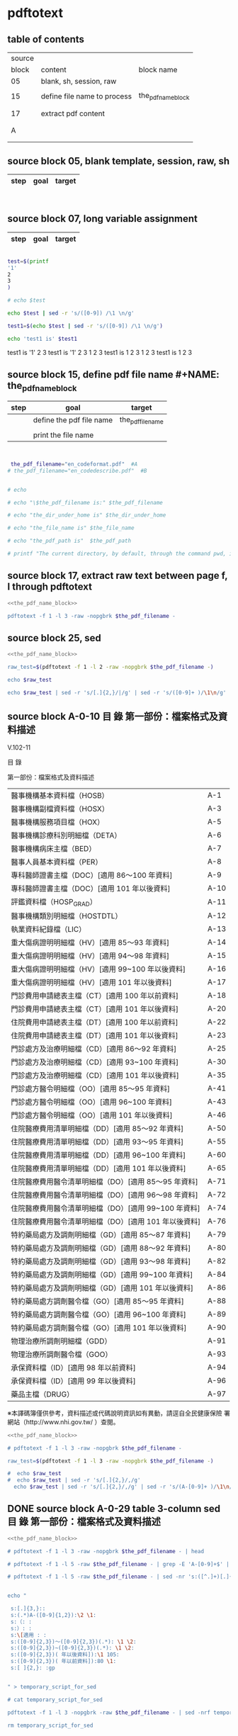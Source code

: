 * pdftotext

** table of contents

| source |                             |                        |
|  block | content                     | block name             |
|--------+-----------------------------+------------------------|
|     05 | blank, sh, session, raw     |                        |
|        |                             |                        |
|     15 | define file name to process | the_pdf_name_block     |
|        |                             | <<the_pdf_name_block>> |
|        |                             |                        |
|     17 | extract pdf content         |                        |
|        |                             |                        |
|        |                             |                        |
|      A |                             |                        |
|        |                             |                        |
|        |                             |                        |


** source block 05, blank template, session, raw, sh

| step | goal                     | target           |
|------+--------------------------+------------------|

#+NAME:
#+HEADERS: :session
#+HEADERS: :results raw
#+BEGIN_SRC sh


#+END_SRC

#+RESULTS:


** source block 07, long variable assignment

| step | goal                     | target           |
|------+--------------------------+------------------|

#+NAME:
#+HEADERS: :session
#+HEADERS: :results raw
#+BEGIN_SRC sh

test=$(printf 
'1'
2
3
)

# echo $test 

echo $test | sed -r 's/([0-9]) /\1 \n/g'

test1=$(echo $test | sed -r 's/([0-9]) /\1 \n/g')

echo 'test1 is' $test1

#+END_SRC

#+RESULTS:

test1 is
'1' 2 
3
test1 is '1' 2 3
1 
2 
3
test1 is 1 2 3
1 
2 
3
test1 is 1 2 3






** source block 15, define pdf file name #+NAME: the_pdf_name_block

| step | goal                     | target           |
|------+--------------------------+------------------|
|      | define the pdf file name | the_pdf_filename |
|      |                          |                  |
|      | print the file name      |                  |

#+NAME: the_pdf_name_block
#+HEADERS: :session
#+HEADERS: :results raw
#+BEGIN_SRC sh


 the_pdf_filename="en_codeformat.pdf"  #A
# the_pdf_filename="en_codedescribe.pdf"  #B


# echo

# echo "\$the_pdf_filename is:" $the_pdf_filename

# echo "the_dir_under_home is" $the_dir_under_home

# echo "the_file_name is" $the_file_name

# echo "the_pdf_path is"  $the_pdf_path

# printf "The current directory, by default, through the command pwd, is: " ; pwd

#+END_SRC





** source block 17, extract raw text between page f, l through pdftotext

#+NAME: raw_output
#+HEADERS: :noweb yes
#+HEADERS: :results raw
#+HEADERS: :session
#+BEGIN_SRC sh
<<the_pdf_name_block>>

pdftotext -f 1 -l 3 -raw -nopgbrk $the_pdf_filename -
#+END_SRC


    

** source block 25, sed 

#+HEADERS: :noweb yes
#+HEADERS: :results raw
#+HEADERS: :session
#+BEGIN_SRC sh
 <<the_pdf_name_block>>

 raw_test=$(pdftotext -f 1 -l 2 -raw -nopgbrk $the_pdf_filename -)

 echo $raw_test

 echo $raw_test | sed -r 's/[.]{2,}/|/g' | sed -r 's/([0-9]+ )/\1\n/g'

#+END_SRC

   
** source block A-0-10 目 錄 第一部份：檔案格式及資料描述 


V.102-11 

目 錄 

第一部份：檔案格式及資料描述 

| 醫事機構基本資料檔（HOSB）                            | A-1  |
| 醫事機構副檔資料檔（HOSX）                            | A-3  |
| 醫事機構服務項目檔（HOX）                             | A-5  |
| 醫事機構診療科別明細檔（DETA）                        | A-6  |
| 醫事機構病床主檔（BED）                               | A-7  |
| 醫事人員基本資料檔（PER）                             | A-8  |
| 專科醫師證書主檔（DOC）[適用 86～100 年資料]          | A-9  |
| 專科醫師證書主檔（DOC）[適用 101 年以後資料]          | A-10 |
| 評鑑資料檔（HOSP_GRAD）                               | A-11 |
| 醫事機構類別明細檔（HOSTDTL）                         | A-12 |
| 執業資料紀錄檔（LIC）                                 | A-13 |
| 重大傷病證明明細檔（HV）[適用 85～93 年資料]          | A-14 |
| 重大傷病證明明細檔（HV）[適用 94～98 年資料]          | A-15 |
| 重大傷病證明明細檔（HV）[適用 99~100 年以後資料]      | A-16 |
| 重大傷病證明明細檔（HV）[適用 101 年以後資料]         | A-17 |
| 門診費用申請總表主檔（CT）[適用 100 年以前資料]       | A-18 |
| 門診費用申請總表主檔（CT）[適用 101 年以後資料]       | A-20 |
| 住院費用申請總表主檔（DT）[適用 100 年以前資料]       | A-22 |
| 住院費用申請總表主檔（DT）[適用 101 年以後資料]       | A-23 |
| 門診處方及治療明細檔（CD）[適用 86～92 年資料]        | A-25 |
| 門診處方及治療明細檔（CD）[適用 93~100 年資料]        | A-30 |
| 門診處方及治療明細檔（CD）[適用 101 年以後資料]       | A-35 |
| 門診處方醫令明細檔（OO）[適用 85～95 年資料]          | A-41 |
| 門診處方醫令明細檔（OO）[適用 96~100 年資料]          | A-43 |
| 門診處方醫令明細檔（OO）[適用 101 年以後資料]         | A-46 |
| 住院醫療費用清單明細檔（DD）[適用 85～92 年資料]      | A-50 |
| 住院醫療費用清單明細檔（DD）[適用 93～95 年資料]      | A-55 |
| 住院醫療費用清單明細檔（DD）[適用 96~100 年資料]      | A-60 |
| 住院醫療費用清單明細檔（DD）[適用 101 年以後資料]     | A-65 |
| 住院醫療費用醫令清單明細檔（DO）[適用 85～95 年資料]  | A-71 |
| 住院醫療費用醫令清單明細檔（DO）[適用 96～98 年資料]  | A-72 |
| 住院醫療費用醫令清單明細檔（DO）[適用 99~100 年資料]  | A-74 |
| 住院醫療費用醫令清單明細檔（DO）[適用 101 年以後資料] | A-76 |
| 特約藥局處方及調劑明細檔（GD）[適用 85～87 年資料]    | A-79 |
| 特約藥局處方及調劑明細檔（GD）[適用 88～92 年資料]    | A-80 |
| 特約藥局處方及調劑明細檔（GD）[適用 93～98 年資料]    | A-82 |
| 特約藥局處方及調劑明細檔（GD）[適用 99~100 年資料]    | A-84 |
| 特約藥局處方及調劑明細檔（GD）[適用 101 年以後資料]   | A-86 |
| 特約藥局處方調劑醫令檔（GO）[適用 85～95 年資料]      | A-88 |
| 特約藥局處方調劑醫令檔（GO）[適用 96~100 年資料]      | A-89 |
| 特約藥局處方調劑醫令檔（GO）[適用 101 年以後資料]     | A-90 |
| 物理治療所調劑明細檔（GDD）                           | A-91 |
| 物理治療所調劑醫令檔（GOO）                           | A-93 |
| 承保資料檔（ID）[適用 98 年以前資料]                  | A-94 |
| 承保資料檔（ID）[適用 99 年以後資料]                  | A-96 |
| 藥品主檔（DRUG）                                      | A-97 |

※本譯碼簿僅供參考，資料描述或代碼說明資訊如有異動，請逕自全民健康保險 署網站（http://www.nhi.gov.tw/ ）查閱。



#+NAME: raw_output
#+HEADERS: :noweb yes
#+HEADERS: :results raw
#+HEADERS: :session
#+BEGIN_SRC sh
<<the_pdf_name_block>>

# pdftotext -f 1 -l 3 -raw -nopgbrk $the_pdf_filename -

raw_test=$(pdftotext -f 1 -l 3 -raw -nopgbrk $the_pdf_filename -)

#  echo $raw_test
#  echo $raw_test | sed -r 's/[.]{2,}/,/g'
  echo $raw_test | sed -r 's/[.]{2,}/,/g' | sed -r 's/(A-[0-9]+ )/\1\n/g'

#+END_SRC




** DONE source block A-0-29 table 3-column  sed 目 錄 第一部份：檔案格式及資料描述
#+HEADERS: :results raw

#+HEADERS: :noweb yes
#+HEADERS: :session
#+BEGIN_SRC sh
<<the_pdf_name_block>>

# pdftotext -f 1 -l 3 -raw -nopgbrk $the_pdf_filename - | head

# pdftotext -f 1 -l 5 -raw $the_pdf_filename - | grep -E 'A-[0-9]+$' | cut -d"-" -f2

# pdftotext -f 1 -l 5 -raw $the_pdf_filename - | sed -nr 's:([^.]+)[.]{5,}[ ]?A-([0-9]+)$:|\1|\2|:p'


echo "

 s:[.]{3,}:: 
 s:(.*)A-([0-9]{1,2}):\2 \1:
 s:（: :   
 s:）: :
 s:\[適用 : :
 s:([0-9]{2,3})～([0-9]{2,3})(.*): \1 \2:
 s:([0-9]{2,3})~([0-9]{2,3})(.*): \1 \2:
 s:([0-9]{2,3})( 年以後資料]):\1 105:
 s:([0-9]{2,3})( 年以前資料]):80 \1:
 s:[ ]{2,}: :gp


" > temporary_script_for_sed

# cat temporary_script_for_sed

pdftotext -f 1 -l 3 -nopgbrk -raw $the_pdf_filename - | sed -nrf temporary_script_for_sed

rm temporary_script_for_sed
#+END_SRC

#+RESULTS:
|  1 | 醫事機構基本資料檔         | HOSB    |     |     |
|  3 | 醫事機構副檔資料檔         | HOSX    |     |     |
|  5 | 醫事機構服務項目檔         | HOX     |     |     |
|  6 | 醫事機構診療科別明細檔     | DETA    |     |     |
|  7 | 醫事機構病床主檔           | BED     |     |     |
|  8 | 醫事人員基本資料檔         | PER     |     |     |
|  9 | 專科醫師證書主檔           | DOC     |  86 | 100 |
| 10 | 專科醫師證書主檔           | DOC     | 101 | 105 |
| 12 | 醫事機構類別明細檔         | HOSTDTL |     |     |
| 13 | 執業資料紀錄檔             | LIC     |     |     |
| 14 | 重大傷病證明明細檔         | HV      |  85 |  93 |
| 15 | 重大傷病證明明細檔         | HV      |  94 |  98 |
| 16 | 重大傷病證明明細檔         | HV      |  99 | 100 |
| 17 | 重大傷病證明明細檔         | HV      | 101 | 105 |
| 18 | 門診費用申請總表主檔       | CT      |  80 | 100 |
| 20 | 門診費用申請總表主檔       | CT      | 101 | 105 |
| 22 | 住院費用申請總表主檔       | DT      |  80 | 100 |
| 23 | 住院費用申請總表主檔       | DT      | 101 | 105 |
| 25 | 門診處方及治療明細檔       | CD      |  86 |  92 |
| 30 | 門診處方及治療明細檔       | CD      |  93 | 100 |
| 35 | 門診處方及治療明細檔       | CD      | 101 | 105 |
| 41 | 門診處方醫令明細檔         | OO      |  85 |  95 |
| 43 | 門診處方醫令明細檔         | OO      |  96 | 100 |
| 46 | 門診處方醫令明細檔         | OO      | 101 | 105 |
| 50 | 住院醫療費用清單明細檔     | DD      |  85 |  92 |
| 55 | 住院醫療費用清單明細檔     | DD      |  93 |  95 |
| 60 | 住院醫療費用清單明細檔     | DD      |  96 | 100 |
| 65 | 住院醫療費用清單明細檔     | DD      | 101 | 105 |
| 71 | 住院醫療費用醫令清單明細檔 | DO      |  85 |  95 |
| 72 | 住院醫療費用醫令清單明細檔 | DO      |  96 |  98 |
| 74 | 住院醫療費用醫令清單明細檔 | DO      |  99 | 100 |
| 76 | 住院醫療費用醫令清單明細檔 | DO      | 101 | 105 |
| 79 | 特約藥局處方及調劑明細檔   | GD      |  85 |  87 |
| 80 | 特約藥局處方及調劑明細檔   | GD      |  88 |  92 |
| 82 | 特約藥局處方及調劑明細檔   | GD      |  93 |  98 |
| 84 | 特約藥局處方及調劑明細檔   | GD      |  99 | 100 |
| 86 | 特約藥局處方及調劑明細檔   | GD      | 101 | 105 |
| 88 | 特約藥局處方調劑醫令檔     | GO      |  85 |  95 |
| 89 | 特約藥局處方調劑醫令檔     | GO      |  96 | 100 |
| 90 | 特約藥局處方調劑醫令檔     | GO      | 101 | 105 |
| 91 | 物理治療所調劑明細檔       | GDD     |     |     |
| 93 | 物理治療所調劑醫令檔       | GOO     |     |     |
| 94 | 承保資料檔                 | ID      |  80 |  98 |
| 96 | 承保資料檔                 | ID      |  99 | 105 |
| 97 | 藥品主檔                   | DRUG    |     |     |




** DONE source block A-1 醫事機構基本資料檔 HOSB

https://www.gnu.org/software/gawk/manual/html_node/Output-Separators.html

awk 'BEGIN { OFS = ";"; ORS = "\n\n" }
>            { print $1, $2 }' mail-list

awk 'BEGIN { OFS = ", "}{ print $1, $2 }' mail-list

#+NAME: raw_output
#+HEADERS: :noweb yes
#+HEADERS: :results raw
#+HEADERS: :session
#+BEGIN_SRC sh
<<the_pdf_name_block>>

# pdftotext -f 4 -l 5 -raw -nopgbrk $the_pdf_filename -

  raw_test=$(pdftotext -f 5 -l 6 -raw -nopgbrk $the_pdf_filename -)

 echo $raw_test
 echo $raw_test | sed -r 's/( [0-9]{1,2} [A-XZ])/\n\1/g'
 echo $raw_test | sed -r 's/( [0-9]{1,2} [A-XZ])/\n\1/g' | awk '{print $1, $2, $3, $4, $5, $6, $7, $8$9$10$11$12$13$14$15}'
# echo $raw_test | sed -r 's/( [0-9]{1,2} [A-XZ])/\n\1/g' | awk ' { OFS = ", "}{print $1, $2, $3, $4, $5, $6, $7, $8$9$10$11$12$13$14$15 }'
#  echo $raw_test | sed -r 's/[.]{2,}/,/g' | sed -r 's/(A-[0-9]+ )/\1\n/g'

#+END_SRC


** DONE source block A-8 醫事人員基本資料檔 PER 

#+NAME: raw_output
#+HEADERS: :noweb yes
#+HEADERS: :results raw
#+HEADERS: :session
#+BEGIN_SRC sh
<<the_pdf_name_block>>

# pdftotext -f 12 -l 12 -raw -nopgbrk $the_pdf_filename -

  raw_test=$(pdftotext -f 12 -l 12 -raw -nopgbrk $the_pdf_filename -)

 echo $raw_test
 echo $raw_test | sed -r 's/( [0-9]{1,2} [A-XZ])/\n\1/g'
 echo $raw_test | sed -r 's/( [0-9]{1,2} [A-XZ])/\n\1/g' | awk '{print $1, $2, $3, $4, $5, $6, $7, $8$9$10$11$12$13$14$15}'
# echo $raw_test | sed -r 's/( [0-9]{1,2} [A-XZ])/\n\1/g' | awk ' { OFS = ", "}{print $1, $2, $3, $4, $5, $6, $7, $8$9$10$11$12$13$14$15 }'
#  echo $raw_test | sed -r 's/[.]{2,}/,/g' | sed -r 's/(A-[0-9]+ )/\1\n/g'

#+END_SRC


** DONE source block A-9 專科醫師證書主檔 DOC 

#+NAME: raw_output
#+HEADERS: :noweb yes
#+HEADERS: :results raw
#+HEADERS: :session
#+BEGIN_SRC sh
<<the_pdf_name_block>>

# pdftotext -f 12 -l 12 -raw -nopgbrk $the_pdf_filename -

  raw_test=$(pdftotext -f 13 -l 14 -raw -nopgbrk $the_pdf_filename -)

# echo $raw_test
# echo $raw_test | sed -r 's/( [0-9]{1,2} [A-XZ])/\n\1/g'
 echo $raw_test | sed -r 's/( [0-9]{1,2} [A-XZ])/\n\1/g' | awk '{print $1, $2, $3, $4, $5, $6, $7, $8$9$10$11$12$13$14$15$16$17$18$19$20$21$22$23$24$25$26$27$28$29$30}'
# echo $raw_test | sed -r 's/( [0-9]{1,2} [A-XZ])/\n\1/g' | awk ' { OFS = ", "}{print $1, $2, $3, $4, $5, $6, $7, $8$9$10$11$12$13$14$15 }'
#  echo $raw_test | sed -r 's/[.]{2,}/,/g' | sed -r 's/(A-[0-9]+ )/\1\n/g'

#+END_SRC





** DONE source block A-14 重大傷病證明明細檔 HV 

#+NAME: raw_output
#+HEADERS: :noweb yes
#+HEADERS: :results raw
#+HEADERS: :session
#+BEGIN_SRC sh
<<the_pdf_name_block>>

# pdftotext -f 12 -l 12 -raw -nopgbrk $the_pdf_filename -

  raw_test=$(pdftotext -f 18 -l 21 -raw -nopgbrk $the_pdf_filename -)

# echo $raw_test
# echo $raw_test | sed -r 's/( [0-9]{1,2} [A-XZ])/\n\1/g'
 echo $raw_test | sed -r 's/( [0-9]{1,2} [A-XZ])/\n\1/g' | awk '{print $1, $2, $3, $4, $5, $6, $7, $8$9$10$11$12$13$14$15$16$17$18$19$20$21$22$23$24$25$26$27$28$29$30$31$32$33$34$35$36$37$38$39$40}'
# echo $raw_test | sed -r 's/( [0-9]{1,2} [A-XZ])/\n\1/g' | awk ' { OFS = ", "}{print $1, $2, $3, $4, $5, $6, $7, $8$9$10$11$12$13$14$15 }'
#  echo $raw_test | sed -r 's/[.]{2,}/,/g' | sed -r 's/(A-[0-9]+ )/\1\n/g'

#+END_SRC




** DONE source block A-17 執業資料紀錄檔 LIC 

#+NAME: raw_output
#+HEADERS: :noweb yes
#+HEADERS: :results raw
#+HEADERS: :session
#+BEGIN_SRC sh
<<the_pdf_name_block>>

# pdftotext -f 18 -l 18 -raw -nopgbrk $the_pdf_filename -

  raw_test=$(pdftotext -f 17 -l 17 -raw -nopgbrk $the_pdf_filename -)

# echo $raw_test
# echo $raw_test | sed -r 's/( [0-9]{1,2} [A-XZ])/\n\1/g'
# echo $raw_test | sed -r 's/( [0-9]{1,2} [A-XZ])/\n\1/g' | awk '{print $1, $2, $3, $4, $5, $6, $7, $8$9$10$11$12$13$14$15$16$17$18$19$20$21$22$23$24$25$26$27$28$29$30$31$32$33$34$35$36$37$38$39$40}'

 echo $raw_test | sed -r 's/( [0-9]{1,2} [A-XZ])/\n\1/g' | awk '{print $1, $2, $3, $4, $5, $6, $7, $8$9$10$11$12$13$14$15$16$17$18$19$20$21$22$23$24$25$26$27$28$29$30$31$32$33$34$35$36$37$38$39$40}' | \ sed -r 's/序號英文欄位中文欄位資料型態長度起始位置迄末位置資料描述/\n\n序號 英文欄位 中文欄位 資料型態 長度 起始位置 迄末位置 資料描述/g'

#+END_SRC


** DONE source block A-18 門診費用申請總表主檔 CT 

#+NAME: raw_output
#+HEADERS: :noweb yes
#+HEADERS: :results raw
#+HEADERS: :session
#+BEGIN_SRC sh
<<the_pdf_name_block>>

# pdftotext -f 18 -l 18 -raw -nopgbrk $the_pdf_filename -

  raw_test=$(pdftotext -f 22 -l 25 -raw -nopgbrk $the_pdf_filename -)

# echo $raw_test
# echo $raw_test | sed -r 's/( [0-9]{1,2} [A-XZ])/\n\1/g'
# echo $raw_test | sed -r 's/( [0-9]{1,2} [A-XZ])/\n\1/g' | awk '{print $1, $2, $3, $4, $5, $6, $7, $8$9$10$11$12$13$14$15$16$17$18$19$20$21$22$23$24$25$26$27$28$29$30$31$32$33$34$35$36$37$38$39$40}'

 echo $raw_test | sed -r 's/( [0-9]{1,2} [A-XZ])/\n\1/g' | awk '{print $1, $2, $3, $4, $5, $6, $7, $8$9$10$11$12$13$14$15$16$17$18$19$20$21$22$23$24$25$26$27$28$29$30$31$32$33$34$35$36$37$38$39$40}' | sed -r 's/序號英文欄位中文欄位資料型態長度起始位置迄末位置資料描述/\n\n序號 英文欄位 中文欄位 資料型態 長度 起始位置 迄末位置 資料描述/g'

#+END_SRC






** DONE source block A-22 住院費用申請總表主檔 DT 

#+NAME: raw_output
#+HEADERS: :noweb yes
#+HEADERS: :results raw
#+HEADERS: :session
#+BEGIN_SRC sh
<<the_pdf_name_block>>

# pdftotext -f 18 -l 18 -raw -nopgbrk $the_pdf_filename -

  raw_test=$(pdftotext -f 26 -l 28 -raw -nopgbrk $the_pdf_filename -)

# echo $raw_test
# echo $raw_test | sed -r 's/( [0-9]{1,2} [A-XZ])/\n\1/g'
# echo $raw_test | sed -r 's/( [0-9]{1,2} [A-XZ])/\n\1/g' | awk '{print $1, $2, $3, $4, $5, $6, $7, $8$9$10$11$12$13$14$15$16$17$18$19$20$21$22$23$24$25$26$27$28$29$30$31$32$33$34$35$36$37$38$39$40}'

 echo $raw_test | sed -r 's/( [0-9]{1,2} [A-XZ])/\n\1/g' | awk '{print $1, $2, $3, $4, $5, $6, $7, $8$9$10$11$12$13$14$15$16$17$18$19$20$21$22$23$24$25$26$27$28$29$30$31$32$33$34$35$36$37$38$39$40}' | sed -r 's/序號英文欄位中文欄位資料型態長度起始位置迄末位置資料描述/\n\n序號 英文欄位 中文欄位 資料型態 長度 起始位置 迄末位置 資料描述/g'

#+END_SRC




** DONE source block A-25 門診處方及治療明細檔 CD 

（適用 85～92 年資料）

#+HEADERS: :noweb yes
#+HEADERS: :results raw
#+HEADERS: :session
#+BEGIN_SRC sh
<<the_pdf_name_block>>

  raw_test=$(pdftotext -f 29 -l 33 -raw -nopgbrk $the_pdf_filename -)

# echo $raw_test
# echo $raw_test | sed -r 's/( [0-9]{1,2} [A-XZ])/\n\1/g'
# echo $raw_test | sed -r 's/( [0-9]{1,2} [A-XZ])/\n\1/g' | awk '{print $1, $2, $3, $4, $5, $6, $7, $8$9$10$11$12$13$14$15$16$17$18$19$20$21$22$23$24$25$26$27$28$29$30$31$32$33$34$35$36$37$38$39$40}'

 echo $raw_test | sed -r 's/( [0-9]{1,2} [A-XZ])/\n\1/g' | awk '{print $1, $2, $3, $4, $5, $6, $7, $8$9$10$11$12$13$14$15$16$17$18$19$20$21$22$23$24$25$26$27$28$29$30$31$32$33$34$35$36$37$38$39$40}' | sed -r 's/序號英文欄位中文欄位資料型態長度起始位置迄末位置資料描述/\n\n序號 英文欄位 中文欄位 資料型態 長度 起始位置 迄末位置 資料描述/g'

#+END_SRC

（適用 93～100 年資料）

#+HEADERS: :noweb yes
#+HEADERS: :results raw
#+HEADERS: :session
#+BEGIN_SRC sh
<<the_pdf_name_block>>

  raw_test=$(pdftotext -f 34 -l 38 -raw -nopgbrk $the_pdf_filename -)

# echo $raw_test
 echo $raw_test | sed -r 's/( [0-9]{1,2} [A-XZ])/\n\1/g'
# echo $raw_test | sed -r 's/( [0-9]{1,2} [A-XZ])/\n\1/g' | awk '{print $1, $2, $3, $4, $5, $6, $7, $8$9$10$11$12$13$14$15$16$17$18$19$20$21$22$23$24$25$26$27$28$29$30$31$32$33$34$35$36$37$38$39$40}'

# echo $raw_test | sed -r 's/( [0-9]{1,2} [A-XZ])/\n\1/g' | awk '{print $1, $2, $3, $4, $5, $6, $7, $8$9$10$11$12$13$14$15$16$17$18$19$20$21$22$23$24$25$26$27$28$29$30$31$32$33$34$35$36$37$38$39$40}' | sed -r 's/序號英文欄位中文欄位資料型態長度起始位置迄末位置資料描述/\n\n序號 英文欄位 中文欄位 資料型態 長度 起始位置 迄末位置 資料描述/g'

#+END_SRC


（適用 101 年以後資料）

#+HEADERS: :noweb yes
#+HEADERS: :results raw
#+HEADERS: :session
#+BEGIN_SRC sh
<<the_pdf_name_block>>

  raw_test=$(pdftotext -f 39 -l 45 -raw -nopgbrk $the_pdf_filename -)

# echo $raw_test
 echo $raw_test | sed -r 's/( [0-9]{1,2} [A-XZ])/\n\1/g'
# echo $raw_test | sed -r 's/( [0-9]{1,2} [A-XZ])/\n\1/g' | awk '{print $1, $2, $3, $4, $5, $6, $7, $8$9$10$11$12$13$14$15$16$17$18$19$20$21$22$23$24$25$26$27$28$29$30$31$32$33$34$35$36$37$38$39$40}'

# echo $raw_test | sed -r 's/( [0-9]{1,2} [A-XZ])/\n\1/g' | awk '{print $1, $2, $3, $4, $5, $6, $7, $8$9$10$11$12$13$14$15$16$17$18$19$20$21$22$23$24$25$26$27$28$29$30$31$32$33$34$35$36$37$38$39$40}' | sed -r 's/序號英文欄位中文欄位資料型態長度起始位置迄末位置資料描述/\n\n序號 英文欄位 中文欄位 資料型態 長度 起始位置 迄末位置 資料描述/g'

#+END_SRC
       



** DONE source block A-41 門診處方醫令明細檔 OO 


#+HEADERS: :noweb yes
#+HEADERS: :results raw
#+HEADERS: :session
#+BEGIN_SRC sh
<<the_pdf_name_block>>

  raw_test=$(pdftotext -f 45 -l 53 -raw -nopgbrk $the_pdf_filename -)

# echo $raw_test
# echo $raw_test | sed -r 's/( [0-9]{1,2} [A-XZ])/\n\1/g'
# echo $raw_test | sed -r 's/( [0-9]{1,2} [A-XZ])/\n\1/g' | awk '{print $1, $2, $3, $4, $5, $6, $7, $8$9$10$11$12$13$14$15$16$17$18$19$20$21$22$23$24$25$26$27$28$29$30$31$32$33$34$35$36$37$38$39$40}'

 echo $raw_test | sed -r 's/( [0-9]{1,2} [A-XZ])/\n\1/g' | awk '{print $1, $2, $3, $4, $5, $6, $7, $8$9$10$11$12$13$14$15$16$17$18$19$20$21$22$23$24$25$26$27$28$29$30$31$32$33$34$35$36$37$38$39$40}' | sed -r 's/序號英文欄位中文欄位資料型態長度起始位置迄末位置資料描述/\n\n序號 英文欄位 中文欄位 資料型態 長度 起始位置 迄末位置 資料描述/g'

#+END_SRC


** source block B, 代碼說明 B

#+HEADERS: :noweb yes
#+HEADERS: :results raw
#+HEADERS: :session
#+BEGIN_SRC sh
 <<the_pdf_name_block>>

 raw_test=$(pdftotext -f 1 -l 2 -raw -nopgbrk $the_pdf_filename -)



  echo $raw_test
  echo $raw_test | sed -r 's/[.]{2,}/|/g'
  echo $raw_test | sed -r 's/[.]{2,}/|/g' | sed -r 's/([0-9]+ )/\1\n/g'

#+END_SRC


** source block B-1, 評鑑等級

#+HEADERS: :noweb yes
#+HEADERS: :results raw
#+HEADERS: :session
#+BEGIN_SRC sh
 <<the_pdf_name_block>>

 raw_test=$(pdftotext -f 3 -l 4 -nopgbrk -raw $the_pdf_filename -)

#  echo $raw_test | sed -r 's/([0-79][0-9]) /\n\1, /g'
#  echo $raw_test | sed -r 's/([0-79][0-9]) /\n\1, /g' | sed -r 's/( 8[89] )/,\1/g'
   echo $raw_test | sed -r 's/([0-79][0-9]) /\n\1, /g' | sed -r 's/( 8[89] )/,\1/g' | sed -r 's/( 評鑑制度 )/,\1/g' 


#+END_SRC







 

** source block B-3, 特約類別

#+HEADERS: :noweb yes
#+HEADERS: :results raw
#+HEADERS: :session
#+BEGIN_SRC sh
 <<the_pdf_name_block>>

            pdftotext -f 5 -l 5 -nopgbrk -raw $the_pdf_filename -

#+END_SRC




 

** source block B-4, 權屬別及型態別其代號與名稱

#+HEADERS: :noweb yes
#+HEADERS: :results raw
#+HEADERS: :session
#+BEGIN_SRC sh
 <<the_pdf_name_block>>

            pdftotext -f 6 -l 10 -nopgbrk -raw $the_pdf_filename -

#+END_SRC

#+RESULTS:
B-4 權屬別及型態別其代號與名稱

一、醫療機構

| 權屬別 |                              |
|     01 | 署、市立醫院                 |
|     02 | 縣市立醫院                   |
|     04 | 公立醫學院校附設醫院         |
|     05 | 軍方醫院(民眾診療)           |
|     06 | 榮民醫院                     |
|     07 | 機關(構)附設醫院             |
|     08 | 公立中醫醫院                 |
|     09 | 社團法人醫院                 |
|     10 | 宗教社團法人附設醫院         |
|     11 | 財團法人醫院                 |
|     12 | 宗教財團法人附設醫院         |
|     13 | 私立醫學院校附設醫院         |
|     14 | 其他法人附設醫院             |
|     15 | 私立醫院                     |
|     17 | 私立牙醫醫院                 |
|     18 | 私立中醫院                   |
|     21 | 市立診所                     |
|     22 | 縣市立診所                   |
|     23 | 衛生所                       |
|     24 | 公立學校附設醫務室           |
|     25 | 軍方診所(民眾診療附設門診部) |
|     26 | 榮民診所(榮家醫務室)         |
|     27 | 機關(構)附設醫務室           |
|     28 | 公立中醫診所                 |
|     29 | 公益法人所設診所             |
|     30 | 公益法人所設醫務室           |
|     31 | 財團法人附設醫務室           |
|     32 | 宗教財團法人附設診所、醫務室 |
|     33 | 私立學校附設醫務室           |
|     34 | 事業單位附設醫務室           |
|     35 | 私立診所                     |
|     37 | 私立牙醫診所                 |
|     38 | 私立中醫診所                 |
|     40 | 醫療財團法人診所             |
|     41 | 醫療社團法人診所             |
|     42 | 財團法人其他醫療機構         |
|     45 | 私立其他醫療機構             |


|              型態別 |                  |
|---------------------+------------------|
|         醫院：01-08 |                  |
|                  01 | 綜合醫院         |
|                  02 | 醫院             |
|                  03 | 專科醫院         |
|                  04 | 精神科醫院       |
|                  05 | 特殊科醫院       |
|                  06 | 慢性醫院         |
|                  07 | 專科診所         |
|                  08 | 一般診所(醫務室) |
|                  09 | 特殊科診所       |
|---------------------+------------------|
|         牙醫：11-13 |                  |
|                  11 | 牙醫醫院         |
|                 B-5 |                  |
|                  12 | 牙醫專科診所     |
|                  13 | 牙醫一般診所     |
|---------------------+------------------|
|         中醫：21-24 |                  |
|                  21 | 中醫綜合醫院     |
|                  22 | 中醫醫院         |
|                  23 | 中醫專科診所     |
|                  24 | 中醫一般診所     |
|---------------------+------------------|
| 其他醫療機構：41-43 |                  |
|                  41 | 捐血中心         |
|                  42 | 捐血站           |
|                  43 | 病理中心         |

二、藥商

|            權屬別 |                |
|-------------------+----------------|
| 販賣業：51-53、62 |                |
|                51 | 西藥販賣業     |
|                52 | 中藥販賣業     |
|                53 | 醫療器材販賣業 |
|                62 | 販賣業         |
|-------------------+----------------|
| 製造業：54-58、61 |                |
|                54 | 西藥製造業     |
|                55 | 中藥製造業     |
|                56 | 醫療器材製造業 |
|                57 | 明膠膠囊製造業 |
|                58 | 化妝品製造業   |
|                61 | 製造業         |
|-------------------+----------------|
|       其他：59-60 |                |
|                59 | 藥局           |
|                60 | 列冊中藥商     |



| 型態別 |                                    |
|--------+------------------------------------|
|     01 | 藥師自營                           |
|     02 | 藥劑生自營                         |
|     03 | 藥師駐店管理                       |
|     04 | 藥劑生駐店管理                     |
|     05 | 符合藥事法104條規定─藥師管理       |
|     06 | 符合藥事法104條規定─藥劑生管理     |
|     07 | 中醫師駐店管理                     |
|     08 | 中醫師兼管                         |
|     09 | 藥師兼管                           |
|     11 | 確具中藥基本知識及鑑別能力人員管理 |
|     12 | 人用生物藥品製造廠                 |
|     13 | 藥師監製                           |
|     14 | 中醫師監製                         |
|     16 | 列冊中藥商                         |


三、護理護產機構


| 權屬別 |                              |
|--------+------------------------------|
|     71 | 公立護產機構                 |
|     72 | 財團法人護產機構             |
|     73 | 其他法人附設護產機構         |
|     74 | 個人開設護產機構             |
|     75 | 公立醫療機構附設護產機構     |
|     76 | 私立醫療機構附設護產機構     |
|     77 | 財團法人醫療機構附設護產機構 |
|     78 | 其他                         |
|     79 | 社團法人醫療機構附設護產機構 |


| 型態別 |                            |
|--------+----------------------------|
|     01 | 護理之家                   |
|     02 | 居家護理                   |
|     03 | 產後護理                   |
|     04 | 助產所                     |
|     05 | 學校醫務室─校護            |
|     06 | 事業單位醫務室─廠護        |
|     07 | 社會福利機構               |
|     08 | 機關醫護室                 |
|     09 | 學校護理教育(實習指導老師) |
|     10 | 日間照護                   |
|     00 | 其他                       |


四、精神復健機構

| 權屬別 |                                  |
|--------+----------------------------------|
|     81 | 公立精神復健機構                 |
|     82 | 財團法人精神復健機構             |
|     83 | 其他法人附設精神復健機構         |
|     84 | 私立精神復健機構                 |
|     85 | 公立醫療機構附設精神復健機構     |
|     86 | 私立醫療機構附設精神復健機構     |
|     87 | 財團法人醫療機構附設精神復健機構 |
|     88 | 精神衛生團體附設精神復健機構     |


| 型態別 |              |
|--------+--------------|
|     08 | 社區復健中心 |
|     09 | 康復之家     |



五、其他醫事機構

| 權屬別 |                                  |
|--------+----------------------------------|
|     91 | 公立其他醫事機構                 |
|     92 | 財團法人其他醫事機構             |
|     93 | 其他法人附設其他醫事機構         |
|     94 | 私立其他醫事機構                 |
|     95 | 公立醫療機構附設其他醫事機構     |
|     96 | 私立醫療機構附設其他醫事機構     |
|     97 | 財團法人醫療機構附設其他醫事機構 |
|     98 | 其他                             |
|     xx | 不詳                             |



| 型態別 |                    |
|--------+--------------------|
|     01 | 醫事檢驗所         |
|     02 | 醫事放射所         |
|     03 | 物理治療所         |
|     04 | 職能治療所         |
|     05 | 鑲牙所             |
|     06 | 齒模製造技術員     |
|     07 | 國術損傷接骨技術員 |
|     00 | 其他               |
|     xx | 不詳               |



** source block B-53 專科醫師代號、科別

#+HEADERS: :noweb yes
#+HEADERS: :results raw
#+HEADERS: :session
#+BEGIN_SRC sh
#  the_pdf_filename="en_codeformat.pdf"  #A
 the_pdf_filename="en_codedescribe.pdf"  #B

            pdftotext -f 55 -l 56 -nopgbrk -raw $the_pdf_filename -

#+END_SRC

#+RESULTS:
B-53
專科醫師代號、科別
| 代號         | 專科別           |
| A0100        | 家庭醫學科       |
| A0200        | 內科             |
| A0201        | 心臟專科         |
| A0202        | 腎臟科           |
| A0203        | 胸腔暨重症專科   |
| A0204        | 心臟外專科       |
| A0205        | 心臟血管外科     |
| A0206        | 胸腔外科         |
| A0207        | 結核病專科       |
| A0208        | 感染症專科       |
| A02AA        | 新陳代謝科       |
| A0299        | 職業病科         |
| A0300        | 外科             |
| A0301        | 整形外科         |
| A0400        | 小兒科           |
| A0500        | 婦產科           |
| A0600        | 骨科             |
| A0700        | 神經科           |
| A0800        | 神經外科         |
| A0900        | 泌尿科           |
| A1000        | 耳鼻喉科         |
| A1100        | 眼科             |
| A1200        | 皮膚科           |
| A1300        | 精神科           |
| A1400        | 復健科           |
| A1500        | 麻醉科           |
| A1600        | 放射線科（診斷） |
| A1610        | 放射線科（腫瘤） |
| A1620        | 放射線科（核醫） |
| A2000        | 病理科（解剖）   |
| A2010        | 病理科（臨床）   |
| A2100        | 核子醫學科       |
| A0299        | 職業病科         |
| A2200        | 急診醫學科       |
| A2400        | 職業醫學科       |
| A2500        | 口腔顎面外科     |
| C0700        | 口腔顎面外科     |
| B0100        | 中醫內科         |
| B0200        | 中醫外科         |
| B0300        | 中醫婦科         |
| B0400        | 中醫兒科         |
| B0600        | 中醫眼科         |
| C0100        | 牙科不分科       |
| C0900        | 口腔病理科       |




** man pdftotext

pdftotext [options] [PDF-file [text-file]]


Options

-f number
    Specifies the first page to convert.

-l number
    Specifies the last page to convert.

-layout
    Maintain (as best as possible) the original physical layout of the text. The default is to 'undo' physical layout (columns, hyphenation, etc.) and output the text in reading order.

-raw
    Keep the text in content stream order.  This is a hack which often "undoes" column formatting, etc.  Use of raw mode is no longer recommended.





 



** DONE source block A-0-20 A-??, the last-2-digit, grep cut

#+HEADERS: :noweb yes
#+HEADERS: :results raw
#+HEADERS: :session
#+BEGIN_SRC sh
<<the_pdf_name_block>>

# pdftotext -f 1 -l 3 -raw -nopgbrk $the_pdf_filename -

# pdftotext -f 1 -l 5 -raw $the_pdf_filename - | grep -E '[.]{3,} A-' 

 pdftotext -f 1 -l 5 -raw $the_pdf_filename - | grep -E 'A-[0-9]+$' | cut -d"-" -f2

#+END_SRC

#+RESULTS:
1
3
5
6
7
8
9
10
11
12
13
14
15
16
17
18
20
22
23
25
30
35
41
43
46
50
55
60
65
71
72
74
76
79
80
82
84
86
88
89
90
91
93
94
96
97


** DONE source block A-0-21 A-??, the last-2-digit, sed
#+HEADERS: :results raw

#+HEADERS: :noweb yes
#+HEADERS: :session
#+BEGIN_SRC sh
<<the_pdf_name_block>>

# pdftotext -f 1 -l 3 -raw -nopgbrk $the_pdf_filename -

# pdftotext -f 1 -l 5 -raw $the_pdf_filename - | grep -E 'A-[0-9]+$' | cut -d"-" -f2

 pdftotext -f 1 -l 5 -raw $the_pdf_filename - | sed -nr 's:.+A-([0-9]+)$:\1:p'

#+END_SRC



** DONE source block A-0-25 table 2-column  sed

#+HEADERS: :results raw
#+HEADERS: :noweb yes
#+HEADERS: :session
#+BEGIN_SRC sh
<<the_pdf_name_block>>

# pdftotext -f 1 -l 3 -raw -nopgbrk $the_pdf_filename -

# pdftotext -f 1 -l 5 -raw $the_pdf_filename - | grep -E 'A-[0-9]+$' | cut -d"-" -f2

 pdftotext -f 1 -l 5 -raw $the_pdf_filename - | sed -nr 's:([^.]+)[.]{5,}[ ]?A-([0-9]+)$:|\1|\2|:p'

#+END_SRC


** DONE source block A-0-27 table 3-column  sed

#+HEADERS: :results raw
#+HEADERS: :noweb yes
#+HEADERS: :session
#+BEGIN_SRC sh
<<the_pdf_name_block>>

 pdftotext -f 1 -l 3 -raw -nopgbrk $the_pdf_filename - | head

# pdftotext -f 1 -l 5 -raw $the_pdf_filename - | grep -E 'A-[0-9]+$' | cut -d"-" -f2

# pdftotext -f 1 -l 5 -raw $the_pdf_filename - | sed -nr 's:([^.]+)[.]{5,}[ ]?A-([0-9]+)$:|\1|\2|:p'


echo "

s:[.]{3,}:: 
s:(.*)A-([0-9]{1,2}):\2 \1:
s:（: :   
s:）: :
s:\[適用 : :
s:([0-9]{2,3})～([0-9]{2,3})(.*): \1 \2:
s:([0-9]{2,3})~([0-9]{2,3})(.*): \1 \2:
s:([0-9]{2,3})( 年以後資料]):\1 105:
s:([0-9]{2,3})( 年以前資料]): 80 \1:
s:[ ]+:|:g
# s:^[A-Z].*+::g

" > temporary_script_for_sed

# cat temporary_script_for_sed

pdftotext -f 1 -l 3 -nopgbrk -raw $the_pdf_filename - | sed -rf temporary_script_for_sed

rm temporary_script_for_sed
#+END_SRC


** DONE source block A-0-29 table 3-column  sed 目 錄 第一部份：檔案格式及資料描述
#+HEADERS: :results raw

#+HEADERS: :noweb yes
#+HEADERS: :session
#+BEGIN_SRC sh
<<the_pdf_name_block>>

# pdftotext -f 1 -l 3 -raw -nopgbrk $the_pdf_filename - | head

# pdftotext -f 1 -l 5 -raw $the_pdf_filename - | grep -E 'A-[0-9]+$' | cut -d"-" -f2

# pdftotext -f 1 -l 5 -raw $the_pdf_filename - | sed -nr 's:([^.]+)[.]{5,}[ ]?A-([0-9]+)$:|\1|\2|:p'


echo "

 s:[.]{3,}:: 
 s:(.*)A-([0-9]{1,2}):\2 \1:
 s:（: :   
 s:）: :
 s:\[適用 : :
 s:([0-9]{2,3})～([0-9]{2,3})(.*): \1 \2:
 s:([0-9]{2,3})~([0-9]{2,3})(.*): \1 \2:
 s:([0-9]{2,3})( 年以後資料]):\1 105:
 s:([0-9]{2,3})( 年以前資料]):80 \1:
 s:[ ]{2,}: :gp


" > temporary_script_for_sed

# cat temporary_script_for_sed

pdftotext -f 1 -l 3 -nopgbrk -raw $the_pdf_filename - | sed -nrf temporary_script_for_sed

rm temporary_script_for_sed
#+END_SRC

#+RESULTS:
|  1 | 醫事機構基本資料檔         | HOSB    |     |     |
|  3 | 醫事機構副檔資料檔         | HOSX    |     |     |
|  5 | 醫事機構服務項目檔         | HOX     |     |     |
|  6 | 醫事機構診療科別明細檔     | DETA    |     |     |
|  7 | 醫事機構病床主檔           | BED     |     |     |
|  8 | 醫事人員基本資料檔         | PER     |     |     |
|  9 | 專科醫師證書主檔           | DOC     |  86 | 100 |
| 10 | 專科醫師證書主檔           | DOC     | 101 | 105 |
| 12 | 醫事機構類別明細檔         | HOSTDTL |     |     |
| 13 | 執業資料紀錄檔             | LIC     |     |     |
| 14 | 重大傷病證明明細檔         | HV      |  85 |  93 |
| 15 | 重大傷病證明明細檔         | HV      |  94 |  98 |
| 16 | 重大傷病證明明細檔         | HV      |  99 | 100 |
| 17 | 重大傷病證明明細檔         | HV      | 101 | 105 |
| 18 | 門診費用申請總表主檔       | CT      |  80 | 100 |
| 20 | 門診費用申請總表主檔       | CT      | 101 | 105 |
| 22 | 住院費用申請總表主檔       | DT      |  80 | 100 |
| 23 | 住院費用申請總表主檔       | DT      | 101 | 105 |
| 25 | 門診處方及治療明細檔       | CD      |  86 |  92 |
| 30 | 門診處方及治療明細檔       | CD      |  93 | 100 |
| 35 | 門診處方及治療明細檔       | CD      | 101 | 105 |
| 41 | 門診處方醫令明細檔         | OO      |  85 |  95 |
| 43 | 門診處方醫令明細檔         | OO      |  96 | 100 |
| 46 | 門診處方醫令明細檔         | OO      | 101 | 105 |
| 50 | 住院醫療費用清單明細檔     | DD      |  85 |  92 |
| 55 | 住院醫療費用清單明細檔     | DD      |  93 |  95 |
| 60 | 住院醫療費用清單明細檔     | DD      |  96 | 100 |
| 65 | 住院醫療費用清單明細檔     | DD      | 101 | 105 |
| 71 | 住院醫療費用醫令清單明細檔 | DO      |  85 |  95 |
| 72 | 住院醫療費用醫令清單明細檔 | DO      |  96 |  98 |
| 74 | 住院醫療費用醫令清單明細檔 | DO      |  99 | 100 |
| 76 | 住院醫療費用醫令清單明細檔 | DO      | 101 | 105 |
| 79 | 特約藥局處方及調劑明細檔   | GD      |  85 |  87 |
| 80 | 特約藥局處方及調劑明細檔   | GD      |  88 |  92 |
| 82 | 特約藥局處方及調劑明細檔   | GD      |  93 |  98 |
| 84 | 特約藥局處方及調劑明細檔   | GD      |  99 | 100 |
| 86 | 特約藥局處方及調劑明細檔   | GD      | 101 | 105 |
| 88 | 特約藥局處方調劑醫令檔     | GO      |  85 |  95 |
| 89 | 特約藥局處方調劑醫令檔     | GO      |  96 | 100 |
| 90 | 特約藥局處方調劑醫令檔     | GO      | 101 | 105 |
| 91 | 物理治療所調劑明細檔       | GDD     |     |     |
| 93 | 物理治療所調劑醫令檔       | GOO     |     |     |
| 94 | 承保資料檔                 | ID      |  80 |  98 |
| 96 | 承保資料檔                 | ID      |  99 | 105 |
| 97 | 藥品主檔                   | DRUG    |     |     |

